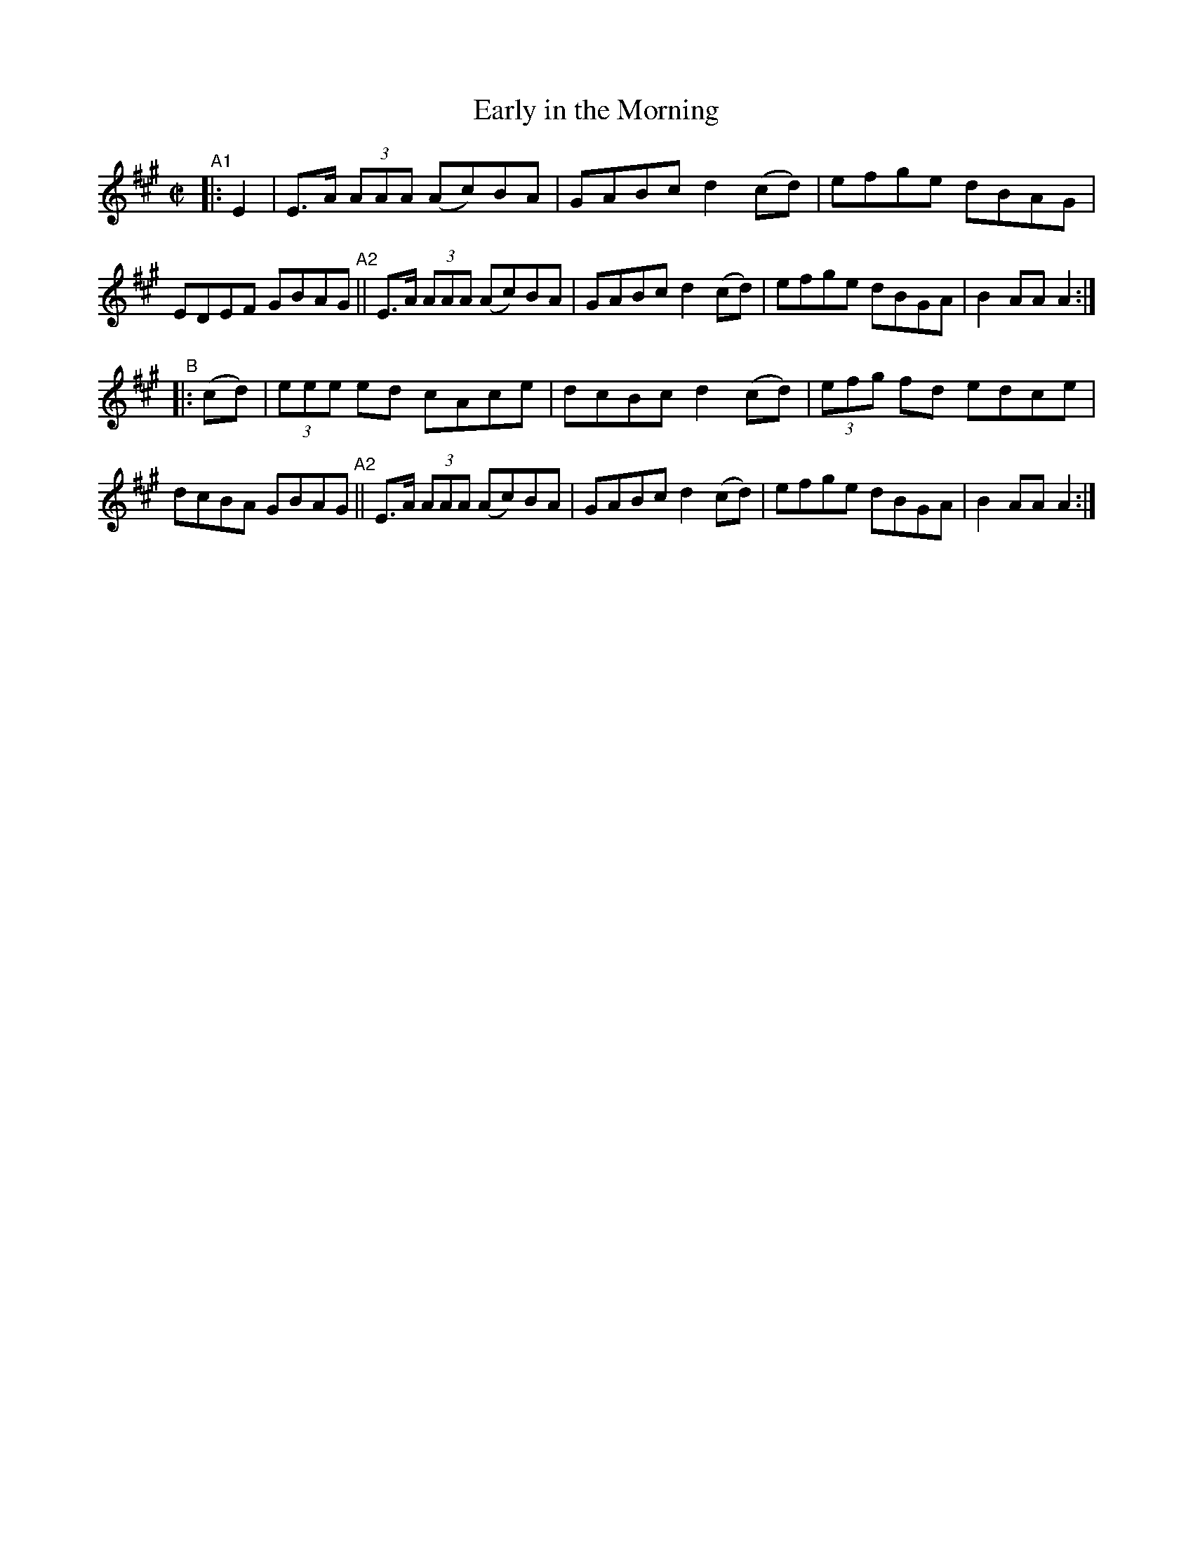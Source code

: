 X: 884
T: Early in the Morning
R: hornpipe
%S: s:2 b:16(8+8)
B: Francis O'Neill: "The Dance Music of Ireland" (1907) #884
Z: Frank Nordberg - http://www.musicaviva.com
F: http://www.musicaviva.com/abc/tunes/ireland/oneill-1001/0884/oneill-1001-0884-1.abc
M: C|
L: 1/8
K: A
"^A1"|: E2 |\
E>A (3AAA (Ac)BA | GABc d2(cd) | efge dBAG | EDEF GBAG "^A2"||\
E>A (3AAA (Ac)BA | GABc d2(cd) | efge dBGA | B2AA A2 :|
"^B" |: (cd) |\
(3eee ed cAce | dcBc d2(cd) | (3efg fd edce | dcBA GBAG "^A2"||\
E>A (3AAA (Ac)BA | GABc d2(cd) | efge dBGA | B2AA A2 :|
